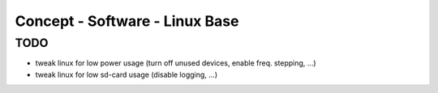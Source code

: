 Concept - Software - Linux Base
===============================

TODO
----
- tweak linux for low power usage (turn off unused devices, enable freq. stepping, ...)
- tweak linux for low sd-card usage (disable logging, ...)
